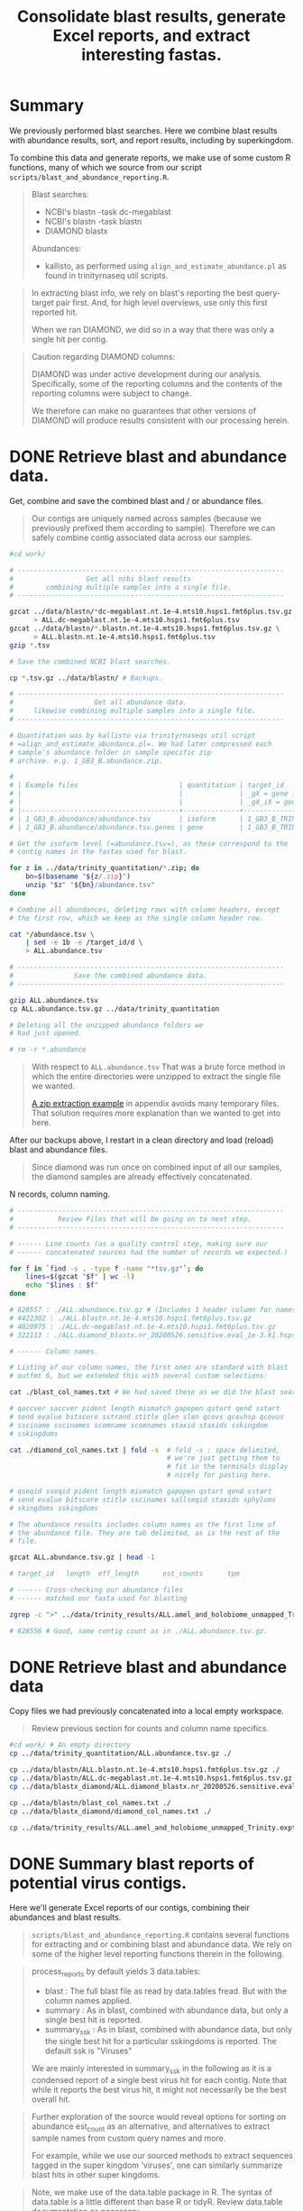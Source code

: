 #+PROPERTY: header-args :eval never-export
#+TITLE: Consolidate blast results, generate Excel reports, and extract interesting fastas.

* Summary

  We previously performed blast searches. Here we combine blast
  results with abundance results, sort, and report results, including
  by superkingdom.

  To combine this data and generate reports, we make use of some
  custom R functions, many of which we source from our script
  =scripts/blast_and_abundance_reporting.R=.

  #+BEGIN_QUOTE
  Blast searches:
  - NCBI's blastn -task dc-megablast
  - NCBI's blastn -task blastn
  - DIAMOND blastx

  Abundances:
  - kallisto, as performed using =align_and_estimate_abundance.pl= as
    found in trinityrnaseq util scripts.
  #+END_QUOTE

  #+BEGIN_QUOTE
  In extracting blast info, we rely on blast's reporting the best
  query-target pair first. And, for high level overviews, use only
  this first reported hit.

  When we ran DIAMOND, we did so in a way that there was only a single
  hit per contig.
  #+END_QUOTE

  #+BEGIN_QUOTE
  Caution regarding DIAMOND columns:

  DIAMOND was under active development during our
  analysis. Specifically, some of the reporting columns and the
  contents of the reporting columns were subject to change.

  We therefore can make no guarantees that other versions of DIAMOND
  will produce results consistent with our processing herein.
  #+END_QUOTE

* DONE Retrieve blast and abundance data.

  Get, combine and save the combined blast and / or abundance files.

  #+BEGIN_QUOTE
  Our contigs are uniquely named across samples (because we previously
  prefixed them according to sample). Therefore we can safely combine
  contig associated data across our samples.
  #+END_QUOTE

  #+BEGIN_SRC bash
  #cd work/

  # ------------------------------------------------------------------
  #                  Get all ncbi blast results
  #        combining multiple samples into a single file.
  # ------------------------------------------------------------------

  gzcat ../data/blastn/*dc-megablast.nt.1e-4.mts10.hsps1.fmt6plus.tsv.gz \
        > ALL.dc-megablast.nt.1e-4.mts10.hsps1.fmt6plus.tsv
  gzcat ../data/blastn/*.blastn.nt.1e-4.mts10.hsps1.fmt6plus.tsv.gz \
        > ALL.blastn.nt.1e-4.mts10.hsps1.fmt6plus.tsv
  gzip *.tsv

  # Save the combined NCBI blast searches.

  cp *.tsv.gz ../data/blastn/ # Backups.

  # ------------------------------------------------------------------
  #                    Get all abundance data.
  #     likewise combining multiple samples into a single file.
  # ------------------------------------------------------------------

  # Quantitation was by kallisto via trinityrnaseqs util script
  # =align_and_estimate_abundance.pl=. We had later compressed each
  # sample's abundance folder in sample specific zip
  # archive. e.g. 1_GB3_B.abundance.zip.

  #
  # | Example files                         | quantitation | target_id                       |
  # |                                       |              | _gX = gene id                   |
  # |                                       |              | _gX_iX = gene + isoform id      |
  # |---------------------------------------+--------------+---------------------------------|
  # | 1_GB3_B.abundance/abundance.tsv       | isoform      | 1_GB3_B_TRINITY_DN4520_c0_g1_i1 |
  # | 1_GB3_B.abundance/abundance.tsv.genes | gene         | 1_GB3_B_TRINITY_DN4520_c0_g1    |

  # Get the isoform level (=abundance.tsv=), as these correspond to the
  # contig names in the fastas used for blast.

  for z in ../data/trinity_quantitation/*.zip; do
      bn=$(basename "${z/.zip}")
      unzip "$z" "${bn}/abundance.tsv"
  done

  # Combine all abundances, deleting rows with column headers, except
  # the first row, which we keep as the single column header row.

  cat */abundance.tsv \
      | sed -e 1b -e /target_id/d \
      > ALL.abundance.tsv

  # ------------------------------------------------------------------
  #               Save the combined abundance data.
  # ------------------------------------------------------------------

  gzip ALL.abundance.tsv
  cp ALL.abundance.tsv.gz ../data/trinity_quantitation

  # Deleting all the unzipped abundance folders we
  # had just opened.

  # rm -r *.abundance
  #+END_SRC

  #+BEGIN_QUOTE
  With respect to =ALL.abundance.tsv= That was a brute force method in
  which the entire directories were unzipped to extract the single
  file we wanted.

  [[#alternative zip extraction example][A zip extraction example]] in appendix avoids many temporary
  files. That solution requires more explanation than we wanted to
  get into here.
  #+END_QUOTE

  After our backups above, I restart in a clean directory and load
  (reload) blast and abundance files.

  #+BEGIN_QUOTE
  Since diamond was run once on combined input of all our samples, the
  diamond samples are already effectively concatenated.
  #+END_QUOTE

  N records, column naming.

  #+BEGIN_SRC bash
  # ------------------------------------------------------------------
  #           Review Files that will be going on to next step.
  # ------------------------------------------------------------------

  # ------ Line counts (as a quality control step, making sure our
  # ------ concatenated sources had the number of records we expected.)

  for f in `find -s . -type f -name "*tsv.gz"`; do
      lines=$(gzcat "$f" | wc -l)
      echo "$lines : $f"
  done

  # 828557 : ./ALL.abundance.tsv.gz # (Includes 1 header column for names.)
  # 4422302 : ./ALL.blastn.nt.1e-4.mts10.hsps1.fmt6plus.tsv.gz
  # 4020975 : ./ALL.dc-megablast.nt.1e-4.mts10.hsps1.fmt6plus.tsv.gz
  # 322113 : ./ALL.diamond_blastx.nr_20200526.sensitive.eval_1e-3.k1.hsps1.fmt6_w_tax.tsv.gz

  # ------ Column names.

  # Listing of our column names, the first ones are standard with blast
  # outfmt 6, but we extended this with several custom selections:

  cat ./blast_col_names.txt # We had saved these as we did the blast searches.

  # qaccver saccver pident length mismatch gapopen qstart qend sstart
  # send evalue bitscore sstrand stitle qlen slen qcovs qcovhsp qcovus
  # ssciname sscinames scomname scomnames staxid staxids sskingdom
  # sskingdoms

  cat ./diamond_col_names.txt | fold -s  # fold -s : space delimited,
                                         # we're just getting them to
                                         # fit in the terminals display
                                         # nicely for pasting here.

  # qseqid sseqid pident length mismatch gapopen qstart qend sstart
  # send evalue bitscore stitle sscinames sallseqid staxids sphylums
  # skingdoms sskingdoms

  # The abundance results includes column names as the first line of
  # the abundance file. They are tab delimited, as is the rest of the
  # file.

  gzcat ALL.abundance.tsv.gz | head -1

  # target_id   length  eff_length      est_counts      tpm

  # ------ Cross-checking our abundance files
  # ------ matched our fasta used for blasting

  zgrep -c ">" ../data/trinity_results/ALL.amel_and_holobiome_unmapped_Trinity.expt_prefixed.fasta.gz

  # 828556 # Good, same contig count as in ./ALL.abundance.tsv.gz.
  #+END_SRC

* DONE Retrieve blast and abundance data

  Copy files we had previously concatenated into a local empty
  workspace.

  #+BEGIN_QUOTE
  Review previous section for counts and column name specifics.
  #+END_QUOTE

  #+BEGIN_SRC bash
  #cd work/ # An empty directory
  cp ../data/trinity_quantitation/ALL.abundance.tsv.gz ./

  cp ../data/blastn/ALL.blastn.nt.1e-4.mts10.hsps1.fmt6plus.tsv.gz ./
  cp ../data/blastn/ALL.dc-megablast.nt.1e-4.mts10.hsps1.fmt6plus.tsv.gz ./
  cp ../data/blastx_diamond/ALL.diamond_blastx.nr_20200526.sensitive.eval_1e-3.k1.hsps1.fmt6_w_tax.tsv.gz ./

  cp ../data/blastn/blast_col_names.txt ./
  cp ../data/blastx_diamond/diamond_col_names.txt ./

  cp ../data/trinity_results/ALL.amel_and_holobiome_unmapped_Trinity.expt_prefixed.fasta.gz ./
  #+END_SRC

* DONE Summary blast reports of potential virus contigs.

  Here we'll generate Excel reports of our contigs, combining their
  abundances and blast results.

  #+BEGIN_QUOTE
  =scripts/blast_and_abundance_reporting.R= contains several functions
  for extracting and or combining blast and abundance data. We rely on
  some of the higher level reporting functions therein in the
  following.
  #+END_QUOTE

  #+BEGIN_QUOTE
  process_reports by default yields 3 data.tables:
  - blast : The full blast file as read by data.tables fread. But
            with the column names applied.
  - summary : As in blast, combined with abundance data, but only a
              single best hit is reported.
  - summary_ssk : As in blast, combined with abundance data, but only
                  the single best hit for a particular sskingdoms is
                  reported. The default ssk is "Viruses"

  We are mainly interested in summary_ssk in the following as it is a
  condensed report of a single best virus hit for each contig. Note
  that while it reports the best virus hit, it might not necessarily
  be the best overall hit.
  #+END_QUOTE

  #+BEGIN_QUOTE
  Further exploration of the source would reveal options for sorting
  on abundance est_count as an alternative, and alternatives to
  extract sample names from custom query names and more.

  For example, while we use our sourced methods to extract sequences
  tagged in the super kingdom 'viruses', one can similarly summarize
  blast hits in other super kingdoms.
  #+END_QUOTE

  #+BEGIN_QUOTE
  Note, we make use of the data.table package in R. The syntax of
  data.table is a little different than base R or tidyR. Review
  data.table documentation as necessary.
  #+END_QUOTE

  #+BEGIN_SRC R
  ## setwd("./work")
  ## install.packages("data.table") # Used throughout the code below, and in our sourced methods.
  ## install.packages("openxlsx") # For saving xlsx workbooks.
  ## install.packages("fuzzyjoin") # For regex matching on stitle(s) or ssciname(s).
  ## install.packages("R.utils") # So data.table's fread can process .gz, otherwise gunzip .gz to .tsv first.
  source("../scripts/blast_and_abundance_reporting.R")

  ## ---- FILES

  f_abund <- "ALL.abundance.tsv.gz"
  f_blast_cols <- "blast_col_names.txt"
  f_diamond_cols <- "diamond_col_names.txt"
  f_dc <- "ALL.dc-megablast.nt.1e-4.mts10.hsps1.fmt6plus.tsv.gz"
  f_bl <- "ALL.blastn.nt.1e-4.mts10.hsps1.fmt6plus.tsv.gz"
  f_dm <- "ALL.diamond_blastx.nr_20200526.sensitive.eval_1e-3.k1.hsps1.fmt6_w_tax.tsv.gz"

  ## ---- COLLECT RESULTS

  a <- fread(f_abund)
  a[, eff_length := NULL] # Drop redundant col (qlen = eff_length).

  dc <- process_reports(a, f_dc, f_blast_cols, "dc_megablast.")
  bl <- process_reports(a, f_bl, f_blast_cols, "blastn.")
  dm <- process_reports(a, f_dm, f_diamond_cols, "diamond.", diamond = TRUE)

  ## ---- Combine Viruses reports
  ##
  ## (VIRUSES Wide format: blastn, dc-megablast, diamond are different columns.)

  vir_list <- list(dc$summary_ssk, bl$summary_ssk, dm$summary_ssk)
  viruses <- Reduce(function(...) merge(..., all=TRUE), vir_list)
  setorder(viruses, sample, -tpm)

  ## Drop some redundant column info, we KNOW the blast variants are
  ## only "Viruses". (But we leave diamond alone as diamond sskingdoms
  ## may be compound, info we want to retain.)

  viruses[,c("dc_megablast.viruses.sskingdom",
             "dc_megablast.viruses.sskingdoms",
             "blastn.viruses.sskingdom",
             "blastn.viruses.sskingdoms"):=NULL]
  #+END_SRC

  Save an overall report.

  #+BEGIN_SRC R
  today <- format(Sys.time(), "%Y%m%d")
  vir_report_fname <- paste("ALL.blasts.viruses_super_kingdom", today, "xlsx", sep = ".")
  write_blast_dt(viruses, vir_report_fname, ftype = "xlsx", xlsx_sheet_name = "virus_best_hits")
  #+END_SRC

* DONE Extract specific viral contig fastas of interest.
  We have a list of viruses that were deemed of most interest.

  We want to search for fastas that are of sufficient length to
  confirm previous primer selection, or design new ones that would be
  suitable across our samples.

  We could look up all viruses of interest by their specific names,
  but their are so many that we instead made use of pattern matching
  for the virus names to pull them out.

  Excerpt of =putative_bee_virus_patterns_destinations_20200903.tsv=,
  used for pattern based searches for our viruses of interest.

  #+BEGIN_EXAMPLE
  pattern       destination
  Sacbrood virus        SBV_sacbrood_virus
  Israeli acute|IAPV    IAPV_israeli_acute_paralysis_virus
  Acute bee|ABPV        ABPV_acute_bee_paralysis_virus
  #+END_EXAMPLE

  We report all virus 'best' contig hits matching our patterns of
  interest. Since we don't want to bother with short contigs for
  primer design and multiple alignments, we also setup for selecting a
  subset with contig length >= 400.

  #+BEGIN_QUOTE
  We arbitrarily chose length >= 400. The reasoning is these are
  likely to be better contigs vs. anything smaller, and these are
  reasonable lengths to confirm by qPCR and/or Sanger sequencing, if
  desired.
  #+END_QUOTE

  #+BEGIN_SRC R
  # Continuing from above, in the same session in which we had generated
  # a viruses specific subset of blast and abundance results
  viruses[,contig_len_gte_400 := contig_length >= 400]

  ## file of pattern destination pairs.

  f_patterns <- "putative_bee_virus_patterns_destinations_20200903.tsv"

  p <- fread(f_patterns)

  ## Columns where we will try to get matches to our patterns.

  ssci_cols <- c("dc_megablast.viruses.sscinames",
                 "blastn.viruses.sscinames",
                 "diamond.viruses.sscinames")
  stit_cols <- c('dc_megablast.viruses.stitle',
                 'blastn.viruses.stitle',
                 'diamond.viruses.stitle')
  ssci_stit_cols <- c(ssci_cols, stit_cols)

  ##nrow(viruses >= 400)
  ##[1] 7483

  ## ---- All 'best' viruses matched

  ## For each pattern:
  ##   For each column of interest:
  ##     Extract the matching rows, and combine them with the (pattern,definition).
  ##   Add to results from previous patterns.

  vall_matched <- NULL
  for (i in 1:nrow(p)) {
    ## Using either column set (ssci_cols or stit_cols) for pattern matching was nearly
    ## identical for this dataset. But it is safest if we use both (ssci_stit_cols).

    ##vall_matched <- rbind(vall_matched, cbind(p[i], viruses[rowSums(viruses[ ,lapply(.SD, like, p[i]$pattern, ignore.case = TRUE), .SDcols = ssci_cols]) > 0]))
    ##vall_matched <- rbind(vall_matched, cbind(p[i], viruses[rowSums(viruses[ ,lapply(.SD, like, p[i]$pattern, ignore.case = TRUE), .SDcols = stit_cols]) > 0]))

    vall_matched <- rbind(vall_matched,
                          cbind(p[i],
                                viruses[rowSums(viruses[ ,lapply(.SD, like, p[i]$pattern, ignore.case = TRUE), .SDcols = ssci_stit_cols]) > 0]))
  }

  ## Add back any rows the patterns missed.
  vir_dest <- vall_matched[viruses, on = names(viruses)]

  ## There may be duplicates (from vall_matched) 2 patterns might hit
  ## same destination. Remove those by dropping pattern.

  vir_dest[,pattern:=NULL]
  vir_dest <- unique(vir_dest)
  #+END_SRC

  Some error checking and count summaries. Looking for anything we
  didn't expect.

  #+BEGIN_SRC R
  ## ---- Check basic stats

  ##<NOT SHOWN>
  vir_dest[,.N, destination]
  ##<NOT SHOWN>
  vir_dest[,.N, contig_len_gte_400]
  ##<NOT SHOWN>
  sum(table(vir_dest[,destination]))
  ##<NOT SHOWN>
  sum(table(vir_dest[(contig_len_gte_400),destination]))

  ## ---- Check multiplicity, uniqueness

  ## Check for contigs found by multiple patterns/destinations,
  ## usually from giving 2 or more patterns the same
  ## destination. (Before dropping pattern column). And patterns
  ## without matches (contig is NA, there may be many).

  ##<NOT SHOWN>
  vall_matched[contig %in% vall_matched[duplicated(contig), contig]][order(contig)]
  ##<NOT SHOWN> # Should be empty at this point.
  vir_dest[contig %in% vir_dest[duplicated(contig), contig]][order(contig)]
  ##<NOT SHOWN> # The records that were duplicates now occur singly.
  vir_dest[contig %in% vall_matched[duplicated(contig), contig]][order(contig)]
  ##<NOT SHOWN> # The patterns we searched for that had NO match. (The pattern did not show up in any contig's 'best' blast result.)
  vall_matched[is.na(contig), .(pattern, destination)]

  ## ------ Check a pattern has match --------------------------------

  ## (Useful to interactively confirm and/or develop patterns.)
  ## > test_p <- "Wolbachia"
  ## > viruses[dc_megablast.viruses.sscinames %ilike% test_p | blastn.viruses.sscinames %ilike% test_p | diamond.viruses.sscinames %ilike% test_p]
  #+END_SRC

  Load fastas and attach full fasta names to our viruses report in preparation
  for fasta extraction.

  #+BEGIN_COMMENT
  Skipping renaming. Don't want to accidentally end up with lab using
  current quantitation as it was done with respect to all contigs
  irregardless of sskingdoms. Eventually we want to get a count
  restricted to just viruses.

  #+BEGIN_QUOTE
  Fasta headers are of the trinity form:
  >Example_TRINITY_DN22_c0_g1_i1 len=967 path=[0:0-966]
  >Example_TRINITY_DN85_c0_g1_i2 len=1068 path=[0:0-921 1:922-1067]

  Example Fasta output:
  >Example_TRINITY_DN22_c0_g1_i1 len=967 est_counts=1.0 tpm=0.1
  >Example_TRINITY_DN85_c0_g1_i2 len=1068 est_counts=10000 tpm=5000

  We don't label according to sscinames etc., because there may be
  different sscinames depending on blastn, dc-megablast, diamond. We
  don't want to choose between these.
  #+END_QUOTE

  #+BEGIN_SRC R
  library(Biostrings)
  test_fastas_fname <- "../data/trinity_results/BPV_RNA.amel_and_holobiome_unmapped_Trinity.expt_prefixed.fasta.gz"
  fa <- Biostrings::readDNAStringSet(test_fastas_fname)
  fa_cols <- c("contig", "est_counts", "tpm")
  new_descs <- viruses[, c(contig,paste0(viruses[,contig], " len=", viruses[,contig_length], " est_counts=", viruses[,est_counts], " tpm=", viruses[,tpm]))]
  #+END_SRC
  #+END_COMMENT

  #+BEGIN_SRC R
  ## install.packages('Biostrings')
  ## install.packages('tidyverse')
  library(Biostrings)

  f_fastas <- "./ALL.amel_and_holobiome_unmapped_Trinity.expt_prefixed.fasta.gz"
  fa <- Biostrings::readDNAStringSet(f_fastas)
  fa_names <- data.table(contig_full_desc = names(fa))
  fa_names[, contig := tstrsplit(contig_full_desc, " ", keep = 1)]
  vfn <- vir_dest[fa_names, on = "contig", nomatch = NULL]

  ## Check : If there are any virus contigs for which we don't have a
  ## fasta, something is seriously wrong.

  nrow(viruses) == nrow(vfn)
  nrow(vir_dest) == nrow(vfn)
  #+END_SRC

  Functions that will, For each "destination" in our patterns and
  destinations, create a folder and save the tpm ordered fastas and
  info for that destination.

  #+BEGIN_QUOTE
  See our examples of (pattern, destination) excerpted above from
  =putative_bee_virus_patterns_destinations_20200903.tsv=.)
  Destination is simply the label we want to apply to anything matched
  by the pattern.
  #+END_QUOTE

  #+BEGIN_SRC R
  ##' Save fastas and xlsx (possibly 2 xlsx) reports by a destination
  ##' grouping.
  ##'
  ##' Ex. output:
  ##'   parent_dir/LSV_lake_sinai_virus/LSV_lake_sinai_virus_len_gte_400_20200903.fasta
  ##'   parent_dir/LSV_lake_sinai_virus/LSV_lake_sinai_virus_len_gte_400_20200903.xlsx
  ##' OR Ex. output:
  ##'   parent_dir/LSV_lake_sinai_virus/LSV_lake_sinai_virus_len_gte_400_20200903_w_fastas.xlsx
  ##'
  ##' @param dt A data.table containing a unique destination column and
  ##'   a column contig_names for fasta lookup by fasta name.
  ##' @param fa A fasta as a Biostrings object. Will be subsetted
  ##'   according to contig_full_desc found in dt.
  ##' @param info Additional info to include in file names.
  ##' @param fastas_in_xlsx Whether or not to include fasta sequence as last
  ##'   column in xlsx sheet.
  save_fastas_and_reports <- function(dt,
                                      fa,
                                      info = "",
                                      fastas_in_xlsx = FALSE) {
#TODO: Pull out directory and filenaming logic to separate function.
#TODO: Separate reports for xlsx and fasta and xlsx_w_fasta to separate functions.
    dest <- dt[,unique(destination)]
    if (is.na(dest)) {
      dest <- "not_categorized"
    }

    dir.create(dest, showWarnings = FALSE)

    today <- format(Sys.time(), "%Y%m%d")
    if (nchar(info) > 0) {
      bname <- paste(dest, today, sep = "_")
    } else {
      bname <- paste(dest, info, today, sep = "_")
    }

    contigs <- dt[destination == dest, unique(contig_full_desc)]
    fout_xlsx <- file.path(dest, paste0(bname, ".xlsx"))

    if (fastas_in_xlsx) {
      fout_xlsx <- file.path(dest, paste0(bname, "_w_fastas.xlsx"))
      fa_subset <- fa[contigs,]
      fa_subset_as_dt <- data.table(cbind(contig_full_desc = names(fa_subset),
                                    seq = as.character(fa_subset,
                                                       use.names = FALSE)))
      write_blast_dt(dt[fa_subset_as_dt, on = "contig_full_desc"], # right outer,
                     fout_xlsx,
                     ftype = "xlsx",
                     xlsx_sheet_name = "virus_best_hits_w_fa")
    } else {
      fout_fa <- file.path(dest, paste0(bname, ".fasta"))
      Biostrings::writeXStringSet(fa[contigs,],
                                  file = fout_fa,
                                  compress = FALSE)
      write_blast_dt(dt,
                     fout_xlsx,
                     ftype = "xlsx",
                     xlsx_sheet_name = "virus_best_hits")
    }
  }

  ##' For each destination in data.table, submit job to create reports.
  ##'
  ##' @param dt A data.table containing a unique destination column and
  ##'   a column contig_names for fasta lookup by fasta name.
  ##' @param fa A fasta as a Biostrings object. Will be subsetted
  ##'   according to contig_full_desc found in dt.
  ##' @param odir A directory name to hold all the generated results
  ##d   irectories.
  ##' @param info Additional info to include in file names.
  lapply_save_fasta_and_reports <- function(dt, fa, odir, info = "", fastas_in_xlsx = FALSE){
    abund_message <- paste("Virus fastas are sorted by tpm (and then est_counts) abundance.",
                           "Abundance is overall abundance across all contigs in sample, not just viruses.",
                           "This bundance is useful for assessing relative abundance within samples.",
                           "But not so much relative abundance across samples.",
                           sep = "\n")
    prevdir <- getwd()
    dir.create(odir, showWarnings = FALSE)
    setwd(odir)
    cat(abund_message,
        file = "README_virus_fastas_sorted_by_abund.txt")
    vfn_by_dest <- split(dt, by = "destination", keep.by = TRUE)
##TODO: Add lapply methods depending on whether we split up the save_fastas_and_reports to different functions.
    invisible(lapply(vfn_by_dest,
                     save_fastas_and_reports,
                     fa = fa,
                     info = info,
                     fastas_in_xlsx = fastas_in_xlsx)) # Quietly save each set of files.
    setwd(prevdir)
  }

  ##' Print all the blast hits for contigs in dt.
  ##'
  ##' @param dt data.table of virus hits. Only used to get 'lookup contigs'
  ##'   for full blast reports.
  ##' @param bl data.table of any type of blast hits with matches to contig names in dt.
  ##' @param info Additional info required to print in filename
  save_full_blast_reports <- function(dt, bl, info = "") {
    dest <- dt[,unique(destination)]
    if (is.na(dest)) {
      dest <- "not_categorized"
    }

    dir.create(dest, showWarnings = FALSE)

    today <- format(Sys.time(), "%Y%m%d")
    if (nchar(info) > 0) {
      bname <- paste(dest, today, sep = "_")
    } else {
      bname <- paste(dest, info, today, sep = "_")
    }

    contigs <- dt[destination == dest, unique(contig)]

    write_blast_dt(dt,
                   bl[qaccver %in% contigs],
                   ftype = "xlsx",
                   xlsx_sheet_name = "all_hits")

    fout_xlsx <- file.path(dest, paste0(bname, ".xlsx"))


  }

  lapply_save_full_blast_reports <- function(dt, odir, info = ""){
    prevdir <- getwd()
    dir.create(odir, showWarnings = FALSE)
    setwd(odir)
    vfn_by_dest <- split(dt, by = "destination", keep.by = TRUE)
##TODO: Add lapply methods depending on whether we split up the save_fastas_and_reports to different functions.
    invisible(lapply(vfn_by_dest,
                     save_fastas_and_reports,
                     fa = fa,
                     info = info,
                     fastas_in_xlsx = fastas_in_xlsx)) # Quietly save each set of files.
    setwd(prevdir)
  }
  #+END_SRC

  Create the directories based on the viruses records for which we
  found pattern matches.

  #+BEGIN_QUOTE
  Note, we exclude a couple reference samples which were from a
  different project.
  #+END_QUOTE

  #+BEGIN_SRC R
  ## vfn[,unique(sample)] # e.g.  "1_GB3_B"  "2_GB3_A"
  setorder(vfn, -tpm, -est_counts)
  vfn_gte_400 <- vfn[(contig_len_gte_400)]

  ## sapply(list(vfn, vfn_gte_400), nrow)
  ## [1] 7122 3873

  ## ---- Save fasta and xlsx reports by destination

  odir <- "virus_by_group_all_lengths"
  lapply_save_fasta_and_reports(vfn, fa, odir) # fasta and simple excel file.
  lapply_save_fasta_and_reports(vfn, fa, odir, fastas_in_xlsx = TRUE) # fastas are a column within the excel file.

  odir <- "virus_by_group_lengths_gte_400"
  lapply_save_fasta_and_reports(vfn_gte_400, fa, odir)
  lapply_save_fasta_and_reports(vfn_gte_400, fa, odir, fastas_in_xlsx = TRUE)

  ## ---- Save full blast reports by (some) destinations

##TODO: RESUME HERE WITH BLAST REPORTS:

  dest_w_xlsx_fastas <- c("DWV-VDV_deformed_wing_varroa_destructor_viruses",
                          "LSV_lake_sinai_virus")

  odir <- "virus_by_group_all_lengths"
  lapply_save_full_blast_reports(vfn[destination %in% dest_w_xlsx_fastas], odir)
  odir <- "virus_by_group_lengths_gte_400"
  lapply_save_full_blast_reports(vfn_gte_400[destination %in% dest_w_xlsx_fastas], odir)
  #+END_SRC

  Example: Column names and first 3 records of =LSV_lake_sinai_virus/LSV_lake_sinai_virus__20200914_w_fastas.xlsx=

  #+BEGIN_EXAMPLE
  row.names     destination     sample  contig  contig_length   est_counts      tpm     dc_megablast viruses sscinames  dc_megablast viruses evalue     dc_megablast viruses qstrand    dc_megablast viruses sstrand    dc_megablast viruses stitle     dc_megablast viruses match_length       dc_megablast viruses staxids    dc_megablast viruses saccver    dc_megablast viruses rank_of_hit        blastn viruses sscinames        blastn viruses evalue   blastn viruses qstrand  blastn viruses sstrand  blastn viruses stitle   blastn viruses match_length     blastn viruses staxids  blastn viruses saccver  blastn viruses rank_of_hit      diamond viruses sscinames       diamond viruses evalue  diamond viruses qstrand diamond viruses sstrand diamond viruses stitle  diamond viruses match_length    diamond viruses staxids diamond viruses sseqid  diamond viruses sskingdoms      diamond viruses skingdoms       diamond viruses sphylums        diamond viruses rank_of_hit     contig_len_gte_400      contig_full_desc
  1     LSV_lake_sinai_virus    B_hb_vaug_redone        B_hb_vaug_redone_TRINITY_DN2_c0_g2_i1   1785    696975  58667.9 Lake Sinai virus        0       plus    plus    Lake Sinai virus strain WHCC111282 hypothetical protein 1, hypothetical protein 2, hypothetical protein 3, and hypothetical protein 4 genes, complete cds       1786    1547219 KX883223.1      1       Lake Sinai virus        0       plus    plus    Lake Sinai virus strain WHCC111282 hypothetical protein 1, hypothetical protein 2, hypothetical protein 3, and hypothetical protein 4 genes, complete cds       1786    1547219 KX883223.1      1       Lake Sinai virus        0.00025 plus    plus    YP_009333196.1 hypothetical protein 4 [Lake Sinai virus]        34      1547219 YP_009333196.1  Viruses Orthornavirae   Kitrinoviricota 1       TRUE    B_hb_vaug_redone_TRINITY_DN2_c0_g2_i1 len=1785 path=[0:0-1784]
  2     LSV_lake_sinai_virus    5_RB_B  5_RB_B_TRINITY_DN9_c0_g1_i2     5997    2403260 49514   Lake Sinai virus 2      0       plus    plus    Lake Sinai virus 2 strain VN3 ORF1, RNA-dependant RNA polymerase, and capsid protein genes, complete cds        5914    1041831 KY465710.1      1       Lake Sinai virus 2      0       plus    plus    Lake Sinai virus 2 strain VN3 ORF1, RNA-dependant RNA polymerase, and capsid protein genes, complete cds        5914    1041831 KY465710.1      1       Lake Sinai virus        0       plus    plus    YP_009333193.1 hypothetical protein 1 [Lake Sinai virus]        846     1547219 YP_009333193.1  Viruses Orthornavirae   Kitrinoviricota 1       TRUE    5_RB_B_TRINITY_DN9_c0_g1_i2 len=5997 path=[0:0-623 3:624-717 5:718-1794 6:1795-2151 8:2152-2178 9:2179-2803 11:2804-2827 12:2828-5380 15:5381-5410 16:5411-5652 19:5653-5683 21:5684-5996]
  3     LSV_lake_sinai_virus    B_hb_vaug_redone        B_hb_vaug_redone_TRINITY_DN0_c0_g1_i1   1703    554398  48912.2 Lake Sinai virus        0       plus    plus    Lake Sinai virus strain VBP166 Orf1 gene, partial cds; and RNA-dependent RNA polymerase and capsid genes, complete cds  1687    1547219 KM886903.1      1       Lake Sinai virus        0       plus    plus    Lake Sinai virus strain VBP166 Orf1 gene, partial cds; and RNA-dependent RNA polymerase and capsid genes, complete cds  1687    1547219 KM886903.1      1       Lake Sinai virus        3.4E-293        plus    plus    AJR19141.1 RNA-dependent RNA polymerase [Lake Sinai virus]      551     1547219 AJR19141.1      Viruses Orthornavirae   Kitrinoviricota 1       TRUE    B_hb_vaug_redone_TRINITY_DN0_c0_g1_i1 len=1703 path=[5:0-364 25:365-390 26:391-418 28:419-661 29:662-687 30:688-753 32:754-1702]
  #+END_EXAMPLE
* DONE Appendix : More elegant way of grabbing the abundance data?
  :PROPERTIES:
  :CUSTOM_ID: alternative zip extraction example
  :END:
  We provided a brute force way to extract and concatenate the isoform
  abundance data from all samples into a single file.

  The following should be a safe way to accomplish extracting the
  same, while avoiding many temporary files.

  Recall a zip file =1_GB3_B.abundance.zip= has the file
  =1_GB3_B.abundance/abundance.tsv= which we want to extract. And we
  want to do this for all samples.

  #+BEGIN_SRC bash
  # Creating a header because we're going to delete the headers below,
  # so as not to have multiple headers lost in the middle of the
  # concatenated files.

  echo "target_id\tlength\teff_length\test_counts\ttpm" \
       > ALL.abundance.tsv

  # Find zip files, Loop through these to print just the file we want
  # into a single =ALL.abundance.tsv= file. Note we are doing this in
  # sorted order.

  # Using results of find in loops can be problematic for files with
  # spaces or other problematic characters. While we think our filenames
  # are OK, we're deliberately showing a safe(r?) way to use
  # find. e.g. see
  # https://stackoverflow.com/questions/9612090/how-to-loop-through-file-names-returned-by-find/37210472

  find ../data/trinity_quantitation -type f -name "*.zip" \
       -not -name "*.unfiltered.*" -print0 | # Find zips, but we have
                                             # both filtered and
                                             # unfiltered quantitation
                                             # zip's and want to exclude
                                             # (!)  the unfiltered.
      sort -z | # sort zip files (-z sort on the nul delimiter)
      while IFS= read -r -d '' file; do # Split input on nul, reading
                                       # into variable 'file'. Safe for
                                       # files with spaces etc.
          bn=$(basename "${file/.zip}") # The archive location of the
                                      # file will not have the extended
                                      # path, nor extension .zip so
                                      # remove them.

          # unzip (-j : Junk paths, -c print to stdout, The zip archive,
          # The -file to extract.)
          unzip -j -c "$file" "${bn/.zip}/abundance.tsv" |
              sed "1d" >> ALL.abundance.tsv # Append all but first row
                                            # to file.
      done
  #+END_SRC

* DONE Appendix: Reporting all hits better than or equal to a viral hit

  Create as small a report as possible to review for possibly dubious
  viruses. These are viruses that were not reported as best hits, yet
  there was a virus hit somewhere in the hits. We would want to
  manually review all the 'better' hits to make sure keeping the virus
  hit as a hit still made sense.

  In reporting blast results, we have a sets of full blast results,
  and summaries that include either best hits by any sskingdoms, or
  specifically best virus hits.

  For contigs that are reported viral, but not of rank 1, there are
  several possible explanations. We consider some of these. 1) The
  better ranking hits will exclude the guesstimate that these are
  viral. 2) The better ranking hits are to sequences that are
  plausibly misreported as non-viral. 3) The better ranking hits are
  loosely indicative that the viral hit might still be of interest (or
  not).

  #+BEGIN_QUOTE
  Looking at the evalues and descriptions for the better-than-virus
  hits might distinguish between false positives (identified as virus,
  but not a virus). And potential false negatives that we avoided
  (best hit is non-viral, but we decended into the hits until we found
  a viral hits).

  For example, contigs that are co-reported as bacterial and phage,
  might be keepers. Bacterial genomes that include the phage sequence
  inaccurately occluded the best hit recognition as a phage.

  On the other hand, a viral hit with an evalue which is far worse than
  a non-viral hit is more likely a false positive. We migth want to
  exclude those from further analysis.

  At any rate, we'll likely need to look at these manually in some
  detail.

  By ignoring all the hits worse than the best virus hit, we roughly
  cut the number of rows in the reports by > 50%. This might be
  helpful if we are paging through an excel file of results.
  #+END_QUOTE

  Report all contig blast results for viruses of rank > 1 along with
  the non-viral hits that were of better rank.

  #+BEGIN_SRC R
  process_gte_ssk <- function(abund, blast_fname, blast_colnames_fname, ssk = "Viruses"){
    ## We want a data.table to select the best virus from.
    ## And a 2nd data.table which will include all those
    ## contigs that were better than the best virus.
    ## We then simplify the column names, and report
    ## all the hits that are better than the best virus hit.

    ## Select reports we can work with from our general reporting functions.

    b <- process_reports(abund,
                           blast_fname,
                           blast_colnames_fname,
                           ssk = ssk) # best virus.
    b_all <- process_reports(abund,
                               blast_fname,
                               blast_colnames_fname,
                               ssk = ssk,
                               best_only = FALSE)

    best <- best$summary_ssk
    names(best) <- sub("Viruses ", "", names(best))
    all <- dc_all$summary
    names(all) <- sub("all ", "", names(all))

    for_review <- get_ranks_gte_ssk(best, all, ssk = ssk)
    for_review[!(rank_of_hit == 1 & sskingdoms %like% ssk)]
  }
  #+END_SRC


  #+BEGIN_SRC R
  Abundance and blast file names are defined elsewhere.
  a <- fread(f_abund)
  a[, eff_length := NULL]

  dc_for_review <- process_gte_ssk(a, f_dc, f_blast_cols, ssk = "Viruses")
  bl_for_review <- process_gte_ssk(a, f_bl, f_blast_cols, ssk = "Viruses")

##TODO: it would be even nicer to print the entire top 10 (or
##TODO: whatever) results, leave the non-viruses unhighlighted. Highlight
##TODO: the viruses (in a gradient?) from best to worse (and possibly by
##TODO: evalue?).
  write_blast_dt(dc_for_review,
                 file = "dc-megablast_check_if_should_be_virus",
                 ftype = "xlsx",
                 sheet_name = "virus_rank_gte_best_virus")
  write_blast_dt(bl_for_review,
                 file = "blastn_check_if_should_be_virus",
                 ftype = "xlsx",
                 sheet_name = "virus_rank_gte_best_virus")
  #+END_SRC

  #+BEGIN_COMMENT
  We saved these to ./data/reports_and_fastas_for_review/
  And backed up to S3.
  #+END_COMMENT

* DONE Appendix : dc-megablast rank at which viruses are recovered when multiple hits.

  When we used NCBI's blast, we returned up to 10 targets for every
  query (by setting -max_target_seqs 10).

  In most cases, we expect a true virus hit to show up as the best
  hit. But we don't know that for sure.

  There are other sequences that might occlude identification of
  contigs as belonging to the Viruses SuperKingdom. Reasons include
  possible annotation issues. For example, oftentimes phages are
  described both with their bacterial genomes, and apart from
  them. Only in the latter case are they identified as Viruses via
  NCBI blast. In other cases, viruses are utilized in expression
  vectors and other constructs. And futher confusing matters, we're not sure if a 'recombinant' possibly in the quasispecies sense 'recombinants'. These are not tagged "Viruses" at the
  superkingdom level, instead resding in "N/A". Hits to those might
  occlude very similar hits to viruses.

  #+BEGIN_SRC R
  blast_col_fname <- "blast_col_names.txt"
  dc_mega_fname <- "ALL.dc-megablast.nt.1e-4.mts10.hsps1.fmt6plus.tsv"
  blastn_fname <- "ALL.blastn.nt.1e-4.mts10.hsps1.fmt6plus.tsv"
  f_abund <- "ALL.abundance.tsv"

  source("../scripts/blast_and_abundance_reporting.R")

  a <- fread(f_abund)
  a[, eff_length := NULL] # Drop redundant col (qlen = eff_length - 1).
  # ------------------------------------------------------------------
  #                      REPORT DC-MEGABLAST
  # ------------------------------------------------------------------

  dc <- blast_files_to_dt(dc_mega_fname, blast_col_fname)
  viruses <- blast_abund_sskingdoms_key_cols(a, dc, selected_sskingdoms = "Viruses")
  all <- blast_abund_sskingdoms_key_cols(a,
                                         dc,
                                         selected_sskingdoms = "")


  table(viruses$rank_of_hit)
  ##     1    2    3    4    5    6    7    8    9   10
  ##  4755  464  443  193   84   89   84   71   54   42

  ## <NOT SHOWN>
  viruses[, unique(sscinames), by = rank_of_hit][order(rank_of_hit)]

  length(table(viruses$sscinames))
  ##[1] 245

  viruses[, list(sciname_count = length(unique(sscinames))), by = rank_of_hit][order(rank_of_hit)]
  ##   rank_of_hit sciname_count
  ## 1:           1           192
  ## 2:           2            33
  ## 3:           3            25
  ## 4:           4            21
  ## 5:           5            21
  ## 6:           6            22
  ## 7:           7            21
  ## 8:           8            16
  ## 9:           9            18
  ##10:          10            13

  ## ---- Number of new viruses at each target depth.

  summarize_virus_hit_rank <- function(threshold){
    found <- unique(viruses[rank_of_hit == threshold]$sscinames)
    new <- setdiff(found, so_far)
    so_far <<- union(so_far, new)
    print(paste0("Number new found : ", length(new), ". Total found : ", length(so_far), "."))
    new
  }

  so_far <- c() # Accumulate sscinames.
  sum(sapply(lapply(1:10, summarize_virus_hit_rank), length))
  ##[1] "Number new found : 192. Total found : 192."
  ##[1] "Number new found : 13. Total found : 205."
  ##[1] "Number new found : 10. Total found : 215."
  ##[1] "Number new found : 5. Total found : 220."
  ##[1] "Number new found : 4. Total found : 224."
  ##[1] "Number new found : 7. Total found : 231."
  ##[1] "Number new found : 6. Total found : 237."
  ##[1] "Number new found : 2. Total found : 239."
  ##[1] "Number new found : 4. Total found : 243."
  ##[1] "Number new found : 2. Total found : 245."
  ##[1] 245

  ## Identity of viruses present at each level

  ## <NOT SHOWN>
  so_far <- c()
  lapply(1:10, summarize_virus_hit_rank)

  ## Here is an example of a rank 9 virus that is probably a false
  ## positive. The e-value is far below the e-value of Wolbachia which
  ## are quite good matches. The best match is to Spiroplasma melliferum
  ## strain AS576 chromosome, complete genome. Perhaps a phage region?
  ## Or perhaps the phage has a chunk of bacterial chromosome.

  ## <NOT_SHOWN>
  dc[qaccver %in% viruses[sscinames == "Satyrvirus sp."]$contig]

  ## Here is an example of a rank 9 phage. Its a decent hit, as good as
  ## many of the bacteria that are higher in the hit list than
  ## it. Although the very best hit is much better to Spriroplasma
  ## mellifera. (Is the phage described in Spiroplasma melliferum but
  ## not separately?)

  ## <NOT_SHOWN>
  dc[qaccver %in% viruses[sscinames == "Spiroplasma phage 1-R8A2B"]$contig]
  #+END_SRC

  Some of the phages are lower in the list (rank_of_hit is
  higher). This makes sense as there are often several strains or
  isolates for bacteria that include the phage in their genome. So we
  have to get through many of these before we recover the phage on its
  own.

  That phages are lower in the list suggest we might be missing other
  phages from other bacteria that happen to have many sequenced
  genomes.

  Had we simply relied on single best hit to identify viruses we would
  have found many fewer viruses.

  #+BEGIN_SRC R
  ## Compare
  viruses[,.N, "sskingdoms"]
  ##   sskingdoms    N
  ##1:    Viruses 6279

  ## To:

  blast_to_best_hits(dc)[,.N, sskingdoms]
  ##   sskingdoms      N
  ##1:  Eukaryota 451792
  ##2:   Bacteria   7371
  ##3:    Viruses   4755
  ##4:        N/A     89
  ##5:    Archaea     20

  ## (Cross-check on above)

  all[,.N, `sskingdoms`][order(-N)]
  ##   sskingdoms rank_of_hit      N
  ##1:  Eukaryota           1 451792
  ##2:   Bacteria           1   7371
  ##3:    Viruses           1   4755
  ##4:        N/A           1     89
  ##5:    Archaea           1     20

  ## We picked up viruses at each of these max_target_seqs
  ## depths:

  ranks <- viruses[,.N, .(`sskingdoms`, `rank_of_hit`)]
  ranks[order(-N)]
  ##    sskingdoms rank_of_hit    N
  ## 1:    Viruses           1 4755
  ## 2:    Viruses           2  464
  ## 3:    Viruses           3  443
  ## 4:    Viruses           4  193
  ## 5:    Viruses           6   89
  ## 6:    Viruses           5   84
  ## 7:    Viruses           7   84
  ## 8:    Viruses           8   71
  ## 9:    Viruses           9   54
  ##10:    Viruses          10   42
  #+END_SRC

* DONE Appendix : Notes on fields reported for blastn and diamond.

  #+CAPTION: NCBI blastn and DIAMOND columns used herein.
  #+CAPTION: (blastn -task blastn or blastn -task dc-megablast)
  | blastn outfmt 6 'std' | blastn*    | diamond    |
  |-----------------------+------------+------------|
  | YES                   | qaccver    | qseqid     |
  | YES                   | saccver    | sseqid     |
  | YES                   | pident     | pident     |
  | YES                   | length     | length     |
  | YES                   | mismatch   | mismatch   |
  | YES                   | gapopen    | gapopen    |
  | YES                   | qstart     | qstart     |
  | YES                   | qend       | qend       |
  | YES                   | sstart     | sstart     |
  | YES                   | send       | send       |
  | YES                   | evalue     | evalue     |
  | YES                   | bitscore   | bitscore   |
  |-----------------------+------------+------------|
  | EXTRA                 | sstrand    |            |
  | EXTRA                 | stitle     | stitle     |
  | EXTRA                 | qlen       |            |
  | EXTRA                 | slen       |            |
  | EXTRA                 | qcovs      |            |
  | EXTRA                 | qcovhsp    |            |
  | EXTRA                 | qcovus     |            |
  | EXTRA                 | ssciname   |            |
  | EXTRA                 | sscinames  | sscinames  |
  | EXTRA                 | scomname   |            |
  | EXTRA                 | scomnames  |            |
  | EXTRA                 | staxid     |            |
  | EXTRA                 | staxids    | staxids    |
  | EXTRA                 | sskingdom  |            |
  | EXTRA                 |            | skingdoms  |
  | EXTRA                 | sskingdoms | sskingdoms |
  | EXTRA                 |            | sallseqid  |
  | EXTRA                 |            | sphylums   |

  Note that in some cases, while diamond and blastn share the same
  column name, their actual meaning and / or the structure of their
  values might be different. For example, there were sometimes
  multiple kingdoms assigned for some of the diamon kingdoms (which
  makes sense in the case of, e.g. DIAMOND results for Wolbachia
  phages, listed in both bacteria (as part of the whole genomes of
  Wolbachia) and viruses (as the phage-only sequences).

  #+BEGIN_QUOTE
  See also:

  blastn -help
  diamond --help
  #+END_QUOTE

  #+BEGIN_QUOTE
  Also as we noted in the summary, DIAMOND was under active
  development during this project. Specifically, some of the reporting
  columns and the contents of the reporting columns were subject to
  change.
  #+END_QUOTE

* Appendix : Regular, and unusual blast and diamond field descriptions, some examples.

  Taxonomy and sequence naming is difficult. The NR and NT databases
  we use rely on NCBI's taxonomies. Whether that is a good idea or
  not is a debate unto itself.

  Our goal here is simply to show some of the regular, and some of
  the more unusual annotations we came across in our blast results.

  #+BEGIN_QUOTE
  We engaged in this exploration as an aside, while trying to assess
  blast fields and alternative names or taxonomic categories that
  might help us assess possible virus sequences. However, in the
  following, we are not making any attempt to show possible viruses
  amongst the unusual descriptions.
  #+END_QUOTE

  Diamond stitle:
  - accession_version description [common name] : The general
       pattern.
  - regular example : XP_033335977.1 zinc finger protein 423 homolog
                     [Megalopta genalis]
  - Chain : 4U7B_A Chain A, Mariner Mos1 Transposase [Drosophila
            mauritiana]
  - hypothetical : RID71370.1 hypothetical protein BRARA_C03311
                   [Brassica rapa]
  - MULTISPECIES : WP_010082329.1 MULTISPECIES: ribonuclease HII
                   [Wolbachia]
  - ORF : YP_009388496.1 ORF3 [Lake Sinai Virus NE]
  - PREDICTED : XP_017752836.1 PREDICTED: shugoshin 2-like
                [Eufriesea mexicana]
  - probable : pir|B56679| probable reverse transcriptase - house
               mosquito [Culex pipiens]
  - putative : AAB87099.1 putative retroelement pol polyprotein
               [Arabidopsis thaliana]
  - RecName : Q31708.2 RecName: Full=Ribosomal protein S4,
              mitochondrial [Arabidopsis thaliana]
  - Uncharacterised : VDR25089.1 Uncharacterised protein [Raoultella
                      terrigena]
  - unnamed : VYS69605.1 unnamed protein product [Arabidopsis
              thaliana]

  Diamond sscinames (note, most begin with lower case):
  * regular example : Apis mellifera
  * regular example : Apis mellifera filamentous virus
  * ... recombinant : VDV-1/DWV recombinant, VDV-1/DWV recombinant 4. (Probably the quasispecies sense of 'recombinant')
  * [...] ... : [Clostridium] innocuum
  * archeon : archaeon, archaeon BMS3Bbin15
  * bacterium : bacterium BMS3Abin13, bacteria symbiont BFo1 of
                Frankliniella occidentalis
  * candidate division : candidate division BRC1 bacterium
                         ADurb.BinA292
  * endosymbiont of : secondary endosymbiont of Ctenarytaina
                      eucalypti, endosymbiont of Acanthamoeba sp. UWC8
  * synthetic : synthetic construct, synthetic construct;Deformed
                wing virus
  * unclassified : unclassified Apibacter, unclassified
                   Apibacter;Apibacter sp. B2966
  * uncultured : uncultured bacterium, uncultured bacterium
                 122006-I05

  *Diamond sphylums:*
  - regular example : Arthropoda
  - regular example : Streptophyta
  - regular example : Proteobacteria
  - N/A : Many of these seem placeable. Unclear why they are
          not. e.g. Tanacetum cinerariifolium should be
          streptophyta?
  - 0 : mostly virus, then uncultured bacteria, then various fungi,
        cryptomonads, alveolates, ...
  - candadates : candidate division Zixibacteria
  - Candidatus : Candidatus Atribacteria
  - 0;... : 0;Arthropoda 0;Arthropoda;Actinobacteria
  - ...;... : Ascomycota;Basidiomycota

  #+BEGIN_QUOTE
  Again, as we noted in the summary, DIAMOND was under active
  development during this project. Specifically, some of the reporting
  columns and the contents of the reporting columns were subject to
  change.
  #+END_QUOTE
